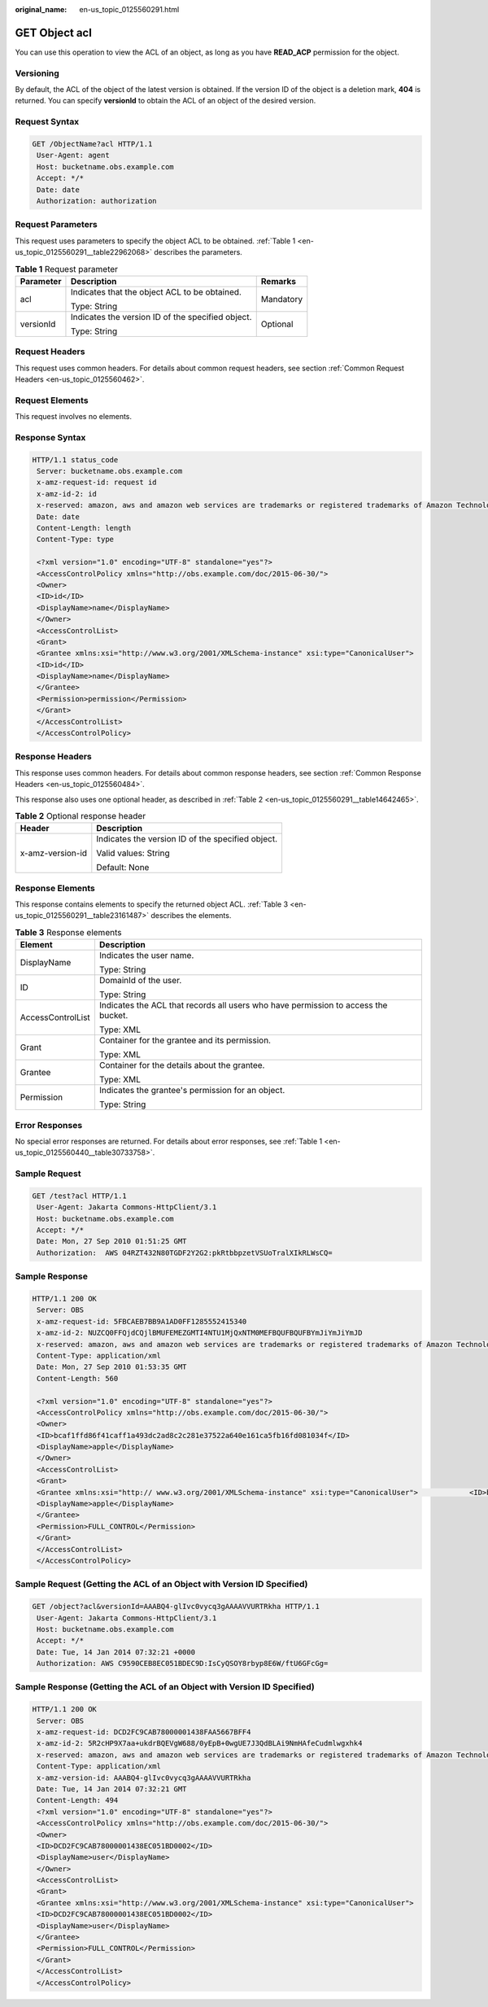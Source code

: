 :original_name: en-us_topic_0125560291.html

.. _en-us_topic_0125560291:

GET Object acl
==============

You can use this operation to view the ACL of an object, as long as you have **READ_ACP** permission for the object.

Versioning
----------

By default, the ACL of the object of the latest version is obtained. If the version ID of the object is a deletion mark, **404** is returned. You can specify **versionId** to obtain the ACL of an object of the desired version.

Request Syntax
--------------

.. code-block:: text

   GET /ObjectName?acl HTTP/1.1
    User-Agent: agent
    Host: bucketname.obs.example.com
    Accept: */*
    Date: date
    Authorization: authorization

Request Parameters
------------------

This request uses parameters to specify the object ACL to be obtained. :ref:`Table 1 <en-us_topic_0125560291__table22962068>` describes the parameters.

.. _en-us_topic_0125560291__table22962068:

.. table:: **Table 1** Request parameter

   +-----------------------+---------------------------------------------------+-----------------------+
   | Parameter             | Description                                       | Remarks               |
   +=======================+===================================================+=======================+
   | acl                   | Indicates that the object ACL to be obtained.     | Mandatory             |
   |                       |                                                   |                       |
   |                       | Type: String                                      |                       |
   +-----------------------+---------------------------------------------------+-----------------------+
   | versionId             | Indicates the version ID of the specified object. | Optional              |
   |                       |                                                   |                       |
   |                       | Type: String                                      |                       |
   +-----------------------+---------------------------------------------------+-----------------------+

Request Headers
---------------

This request uses common headers. For details about common request headers, see section :ref:`Common Request Headers <en-us_topic_0125560462>`.

Request Elements
----------------

This request involves no elements.

Response Syntax
---------------

.. code-block::

   HTTP/1.1 status_code
    Server: bucketname.obs.example.com
    x-amz-request-id: request id
    x-amz-id-2: id
    x-reserved: amazon, aws and amazon web services are trademarks or registered trademarks of Amazon Technologies, Inc
    Date: date
    Content-Length: length
    Content-Type: type

    <?xml version="1.0" encoding="UTF-8" standalone="yes"?>
    <AccessControlPolicy xmlns="http://obs.example.com/doc/2015-06-30/">
    <Owner>
    <ID>id</ID>
    <DisplayName>name</DisplayName>
    </Owner>
    <AccessControlList>
    <Grant>
    <Grantee xmlns:xsi="http://www.w3.org/2001/XMLSchema-instance" xsi:type="CanonicalUser">
    <ID>id</ID>
    <DisplayName>name</DisplayName>
    </Grantee>
    <Permission>permission</Permission>
    </Grant>
    </AccessControlList>
    </AccessControlPolicy>

Response Headers
----------------

This response uses common headers. For details about common response headers, see section :ref:`Common Response Headers <en-us_topic_0125560484>`.

This response also uses one optional header, as described in :ref:`Table 2 <en-us_topic_0125560291__table14642465>`.

.. _en-us_topic_0125560291__table14642465:

.. table:: **Table 2** Optional response header

   +-----------------------------------+---------------------------------------------------+
   | Header                            | Description                                       |
   +===================================+===================================================+
   | x-amz-version-id                  | Indicates the version ID of the specified object. |
   |                                   |                                                   |
   |                                   | Valid values: String                              |
   |                                   |                                                   |
   |                                   | Default: None                                     |
   +-----------------------------------+---------------------------------------------------+

Response Elements
-----------------

This response contains elements to specify the returned object ACL. :ref:`Table 3 <en-us_topic_0125560291__table23161487>` describes the elements.

.. _en-us_topic_0125560291__table23161487:

.. table:: **Table 3** Response elements

   +-----------------------------------+------------------------------------------------------------------------------------+
   | Element                           | Description                                                                        |
   +===================================+====================================================================================+
   | DisplayName                       | Indicates the user name.                                                           |
   |                                   |                                                                                    |
   |                                   | Type: String                                                                       |
   +-----------------------------------+------------------------------------------------------------------------------------+
   | ID                                | DomainId of the user.                                                              |
   |                                   |                                                                                    |
   |                                   | Type: String                                                                       |
   +-----------------------------------+------------------------------------------------------------------------------------+
   | AccessControlList                 | Indicates the ACL that records all users who have permission to access the bucket. |
   |                                   |                                                                                    |
   |                                   | Type: XML                                                                          |
   +-----------------------------------+------------------------------------------------------------------------------------+
   | Grant                             | Container for the grantee and its permission.                                      |
   |                                   |                                                                                    |
   |                                   | Type: XML                                                                          |
   +-----------------------------------+------------------------------------------------------------------------------------+
   | Grantee                           | Container for the details about the grantee.                                       |
   |                                   |                                                                                    |
   |                                   | Type: XML                                                                          |
   +-----------------------------------+------------------------------------------------------------------------------------+
   | Permission                        | Indicates the grantee's permission for an object.                                  |
   |                                   |                                                                                    |
   |                                   | Type: String                                                                       |
   +-----------------------------------+------------------------------------------------------------------------------------+

Error Responses
---------------

No special error responses are returned. For details about error responses, see :ref:`Table 1 <en-us_topic_0125560440__table30733758>`.

Sample Request
--------------

.. code-block:: text

   GET /test?acl HTTP/1.1
    User-Agent: Jakarta Commons-HttpClient/3.1
    Host: bucketname.obs.example.com
    Accept: */*
    Date: Mon, 27 Sep 2010 01:51:25 GMT
    Authorization:  AWS 04RZT432N80TGDF2Y2G2:pkRtbbpzetVSUoTralXIkRLWsCQ=

Sample Response
---------------

.. code-block::

   HTTP/1.1 200 OK
    Server: OBS
    x-amz-request-id: 5FBCAEB7BB9A1AD0FF1285552415340
    x-amz-id-2: NUZCQ0FFQjdCQjlBMUFEMEZGMTI4NTU1MjQxNTM0MEFBQUFBQUFBYmJiYmJiYmJD
    x-reserved: amazon, aws and amazon web services are trademarks or registered trademarks of Amazon Technologies, Inc
    Content-Type: application/xml
    Date: Mon, 27 Sep 2010 01:53:35 GMT
    Content-Length: 560

    <?xml version="1.0" encoding="UTF-8" standalone="yes"?>
    <AccessControlPolicy xmlns="http://obs.example.com/doc/2015-06-30/">
    <Owner>
    <ID>bcaf1ffd86f41caff1a493dc2ad8c2c281e37522a640e161ca5fb16fd081034f</ID>
    <DisplayName>apple</DisplayName>
    </Owner>
    <AccessControlList>
    <Grant>
    <Grantee xmlns:xsi="http:// www.w3.org/2001/XMLSchema-instance" xsi:type="CanonicalUser">            <ID>bcaf1ffd86f41caff1a493dc2ad8c2c281e37522a640e161ca5fb16fd081034f</ID>
    <DisplayName>apple</DisplayName>
    </Grantee>
    <Permission>FULL_CONTROL</Permission>
    </Grant>
    </AccessControlList>
    </AccessControlPolicy>

Sample Request (Getting the ACL of an Object with Version ID Specified)
-----------------------------------------------------------------------

.. code-block:: text

   GET /object?acl&versionId=AAABQ4-glIvc0vycq3gAAAAVVURTRkha HTTP/1.1
    User-Agent: Jakarta Commons-HttpClient/3.1
    Host: bucketname.obs.example.com
    Accept: */*
    Date: Tue, 14 Jan 2014 07:32:21 +0000
    Authorization: AWS C9590CEB8EC051BDEC9D:IsCyQSOY8rbyp8E6W/ftU6GFcGg=

Sample Response (Getting the ACL of an Object with Version ID Specified)
------------------------------------------------------------------------

.. code-block::

   HTTP/1.1 200 OK
    Server: OBS
    x-amz-request-id: DCD2FC9CAB78000001438FAA5667BFF4
    x-amz-id-2: 5R2cHP9X7aa+ukdrBQEVgW688/0yEpB+0wgUE7J3QdBLAi9NmHAfeCudmlwgxhk4
    x-reserved: amazon, aws and amazon web services are trademarks or registered trademarks of Amazon Technologies, Inc
    Content-Type: application/xml
    x-amz-version-id: AAABQ4-glIvc0vycq3gAAAAVVURTRkha
    Date: Tue, 14 Jan 2014 07:32:21 GMT
    Content-Length: 494
    <?xml version="1.0" encoding="UTF-8" standalone="yes"?>
    <AccessControlPolicy xmlns="http://obs.example.com/doc/2015-06-30/">
    <Owner>
    <ID>DCD2FC9CAB78000001438EC051BD0002</ID>
    <DisplayName>user</DisplayName>
    </Owner>
    <AccessControlList>
    <Grant>
    <Grantee xmlns:xsi="http://www.w3.org/2001/XMLSchema-instance" xsi:type="CanonicalUser">
    <ID>DCD2FC9CAB78000001438EC051BD0002</ID>
    <DisplayName>user</DisplayName>
    </Grantee>
    <Permission>FULL_CONTROL</Permission>
    </Grant>
    </AccessControlList>
    </AccessControlPolicy>
